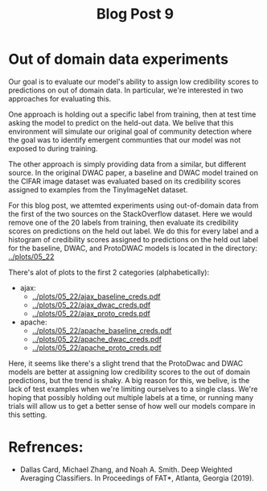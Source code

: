 #+TITLE: Blog Post 9

* Out of domain data experiments
  Our goal is to evaluate our model's ability to assign low credibility scores
  to predictions on out of domain data. In particular, we're interested in two
  approaches for evaluating this.

  One approach is holding out a specific label from training, then at test time
  asking the model to predict on the held-out data. We belive that this
  environment will simulate our original goal of community detection where the
  goal was to identify emergent communties that our model was not exposed to during
  training.

  The other approach is simply providing data from a similar, but different source.
  In the original DWAC paper, a baseline and DWAC model trained on the CIFAR
  image dataset was evaluated based on its credibility scores assigned to examples
  from the TinyImageNet dataset.

  For this blog post, we attemted experiments using out-of-domain data from the first of
  the two sources on the StackOverflow dataset. Here we would remove one of the 20 labels
  from training, then evaluate its credibility scores on predictions on the held out label.
  We do this for every label and a histogram of credibility scores assigned to predictions
  on the held out label for the baseline, DWAC, and ProtoDWAC models is located in the
  directory: [[../plots/05_22]]

  There's alot of plots to the first 2 categories (alphabetically):
  - ajax:
    - [[../plots/05_22/ajax_baseline_creds.pdf]]
    - [[../plots/05_22/ajax_dwac_creds.pdf]]
    - [[../plots/05_22/ajax_proto_creds.pdf]]
  - apache:
    - [[../plots/05_22/apache_baseline_creds.pdf]]
    - [[../plots/05_22/apache_dwac_creds.pdf]]
    - [[../plots/05_22/apache_proto_creds.pdf]]
  
  Here, it seems like there's a slight trend that the ProtoDwac and DWAC models are better
  at assigning low credibility scores to the out of domain predictions, but the trend is
  shaky. A big reason for this, we belive, is the lack of test examples when we're limiting
  ourselves to a single class. We're hoping that possibly holding out multiple labels at a time,
  or running many trials will allow us to get a better sense of how well our models compare
  in this setting.

* Refrences:
  - Dallas Card, Michael Zhang, and Noah A. Smith. Deep Weighted Averaging Classifiers. In Proceedings of FAT*, Atlanta, Georgia (2019).
